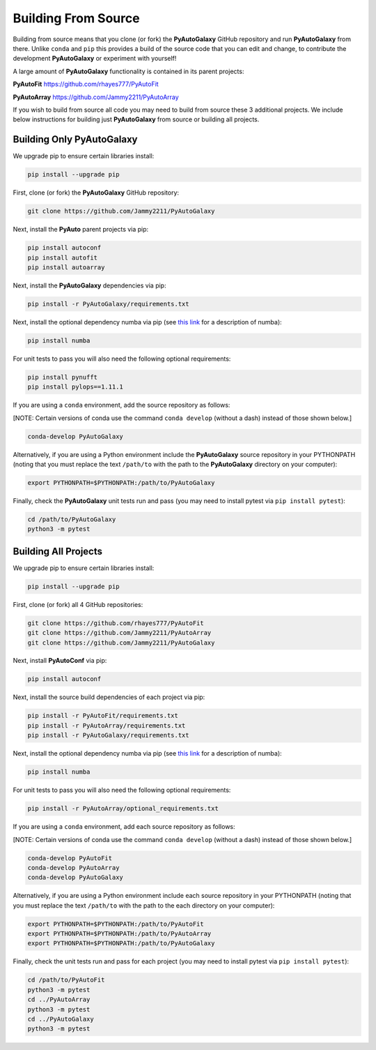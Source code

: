 .. _source:

Building From Source
====================

Building from source means that you clone (or fork) the **PyAutoGalaxy** GitHub repository and run **PyAutoGalaxy** from
there. Unlike ``conda`` and ``pip`` this provides a build of the source code that you can edit and change, to
contribute the development **PyAutoGalaxy** or experiment with yourself!

A large amount of **PyAutoGalaxy** functionality is contained in its parent projects:

**PyAutoFit** https://github.com/rhayes777/PyAutoFit

**PyAutoArray** https://github.com/Jammy2211/PyAutoArray

If you wish to build from source all code you may need to build from source these 3 additional
projects. We include below instructions for building just **PyAutoGalaxy** from source or building all projects.

Building Only PyAutoGalaxy
--------------------------

We upgrade pip to ensure certain libraries install:

.. code-block:: bash

    pip install --upgrade pip

First, clone (or fork) the **PyAutoGalaxy** GitHub repository:

.. code-block:: bash

    git clone https://github.com/Jammy2211/PyAutoGalaxy

Next, install the **PyAuto** parent projects via pip:

.. code-block:: bash

   pip install autoconf
   pip install autofit
   pip install autoarray

Next, install the **PyAutoGalaxy** dependencies via pip:

.. code-block:: bash

   pip install -r PyAutoGalaxy/requirements.txt

Next, install the optional dependency numba via pip (see `this link <https://pyautogalaxy.readthedocs.io/en/latest/installation/numba.html>`_ for a description of numba):

.. code-block:: bash

    pip install numba

For unit tests to pass you will also need the following optional requirements:

.. code-block:: bash

    pip install pynufft
    pip install pylops==1.11.1

If you are using a ``conda`` environment, add the source repository as follows:

[NOTE: Certain versions of conda use the command ``conda develop`` (without a dash) instead of those shown below.]

.. code-block:: bash

   conda-develop PyAutoGalaxy

Alternatively, if you are using a Python environment include the **PyAutoGalaxy** source repository in your PYTHONPATH
(noting that you must replace the text ``/path/to`` with the path to the **PyAutoGalaxy** directory on your computer):

.. code-block:: bash

   export PYTHONPATH=$PYTHONPATH:/path/to/PyAutoGalaxy

Finally, check the **PyAutoGalaxy** unit tests run and pass (you may need to install pytest via ``pip install pytest``):

.. code-block:: bash

   cd /path/to/PyAutoGalaxy
   python3 -m pytest


Building All Projects
---------------------

We upgrade pip to ensure certain libraries install:

.. code-block:: bash

    pip install --upgrade pip

First, clone (or fork) all 4 GitHub repositories:

.. code-block:: bash

    git clone https://github.com/rhayes777/PyAutoFit
    git clone https://github.com/Jammy2211/PyAutoArray
    git clone https://github.com/Jammy2211/PyAutoGalaxy

Next, install **PyAutoConf** via pip:

.. code-block:: bash

   pip install autoconf

Next, install the source build dependencies of each project via pip:

.. code-block:: bash

   pip install -r PyAutoFit/requirements.txt
   pip install -r PyAutoArray/requirements.txt
   pip install -r PyAutoGalaxy/requirements.txt

Next, install the optional dependency numba via pip (see `this link <https://pyautogalaxy.readthedocs.io/en/latest/installation/numba.html>`_ for a description of numba):

.. code-block:: bash

    pip install numba

For unit tests to pass you will also need the following optional requirements:

.. code-block:: bash

   pip install -r PyAutoArray/optional_requirements.txt

If you are using a ``conda`` environment, add each source repository as follows:

[NOTE: Certain versions of conda use the command ``conda develop`` (without a dash) instead of those shown below.]

.. code-block:: bash

   conda-develop PyAutoFit
   conda-develop PyAutoArray
   conda-develop PyAutoGalaxy

Alternatively, if you are using a Python environment include each source repository in your PYTHONPATH
(noting that you must replace the text ``/path/to`` with the path to the each directory on your computer):

.. code-block:: bash

   export PYTHONPATH=$PYTHONPATH:/path/to/PyAutoFit
   export PYTHONPATH=$PYTHONPATH:/path/to/PyAutoArray
   export PYTHONPATH=$PYTHONPATH:/path/to/PyAutoGalaxy

Finally, check the unit tests run and pass for each project (you may need to install pytest via ``pip install pytest``):

.. code-block:: bash

   cd /path/to/PyAutoFit
   python3 -m pytest
   cd ../PyAutoArray
   python3 -m pytest
   cd ../PyAutoGalaxy
   python3 -m pytest